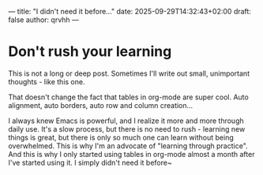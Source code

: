 ---
title: "I didn't need it before..."
date: 2025-09-29T14:32:43+02:00
draft: false
author: qrvhh
---

* Don't rush your learning

This is not a long or deep post. Sometimes I'll write out small, unimportant thoughts - like this one.

That doesn't change the fact that tables in org-mode are super cool. Auto alignment, auto borders, auto row and column creation...

I always knew Emacs is powerful, and I realize it more and more through daily use. It's a slow process, but there is no need to rush - learning new things is great, but there is only so much one can learn without being overwhelmed. This is why I'm an advocate of "learning through practice". And this is why I only started using tables in org-mode almost a month after I've started using it. I simply didn't need it before~
